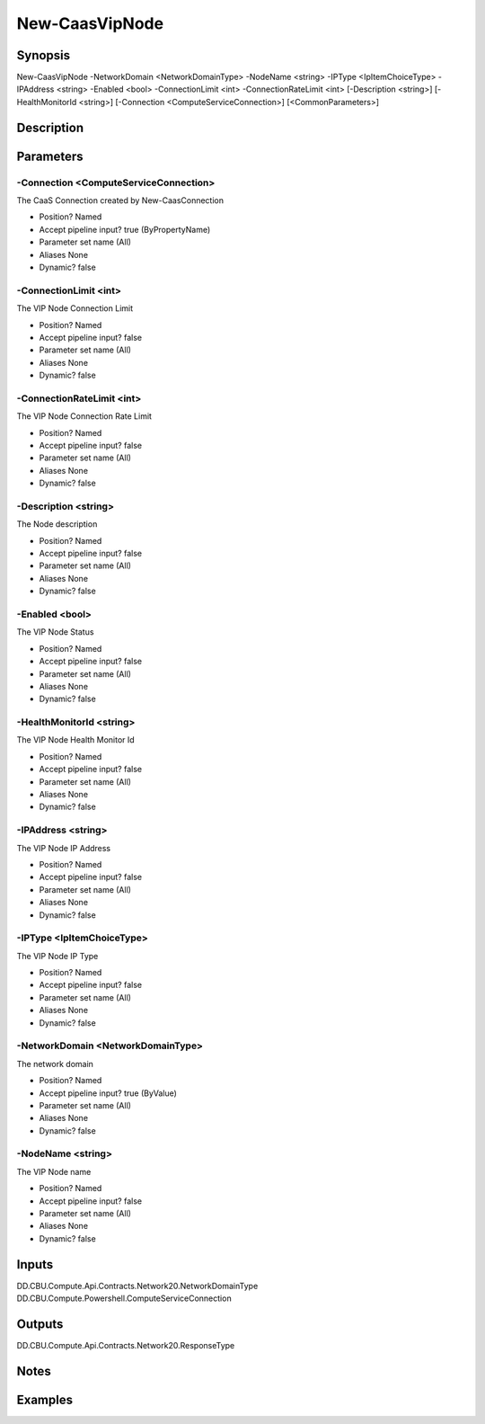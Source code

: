 ﻿
New-CaasVipNode
===================

Synopsis
--------

.. code-block:: powershell
    
    
New-CaasVipNode -NetworkDomain <NetworkDomainType> -NodeName <string> -IPType <IpItemChoiceType> -IPAddress <string> -Enabled <bool> -ConnectionLimit <int> -ConnectionRateLimit <int> [-Description <string>] [-HealthMonitorId <string>] [-Connection <ComputeServiceConnection>] [<CommonParameters>]





Description
-----------



Parameters
----------




-Connection <ComputeServiceConnection>
~~~~~~~~~

The CaaS Connection created by New-CaasConnection

* Position?                    Named
* Accept pipeline input?       true (ByPropertyName)
* Parameter set name           (All)
* Aliases                      None
* Dynamic?                     false





-ConnectionLimit <int>
~~~~~~~~~

The VIP Node Connection Limit

* Position?                    Named
* Accept pipeline input?       false
* Parameter set name           (All)
* Aliases                      None
* Dynamic?                     false





-ConnectionRateLimit <int>
~~~~~~~~~

The VIP Node Connection Rate Limit

* Position?                    Named
* Accept pipeline input?       false
* Parameter set name           (All)
* Aliases                      None
* Dynamic?                     false





-Description <string>
~~~~~~~~~

The Node description

* Position?                    Named
* Accept pipeline input?       false
* Parameter set name           (All)
* Aliases                      None
* Dynamic?                     false





-Enabled <bool>
~~~~~~~~~

The VIP Node Status

* Position?                    Named
* Accept pipeline input?       false
* Parameter set name           (All)
* Aliases                      None
* Dynamic?                     false





-HealthMonitorId <string>
~~~~~~~~~

The VIP Node Health Monitor Id

* Position?                    Named
* Accept pipeline input?       false
* Parameter set name           (All)
* Aliases                      None
* Dynamic?                     false





-IPAddress <string>
~~~~~~~~~

The VIP Node IP Address

* Position?                    Named
* Accept pipeline input?       false
* Parameter set name           (All)
* Aliases                      None
* Dynamic?                     false





-IPType <IpItemChoiceType>
~~~~~~~~~

The VIP Node IP Type

* Position?                    Named
* Accept pipeline input?       false
* Parameter set name           (All)
* Aliases                      None
* Dynamic?                     false





-NetworkDomain <NetworkDomainType>
~~~~~~~~~

The network domain

* Position?                    Named
* Accept pipeline input?       true (ByValue)
* Parameter set name           (All)
* Aliases                      None
* Dynamic?                     false





-NodeName <string>
~~~~~~~~~

The VIP Node name

* Position?                    Named
* Accept pipeline input?       false
* Parameter set name           (All)
* Aliases                      None
* Dynamic?                     false





Inputs
------

DD.CBU.Compute.Api.Contracts.Network20.NetworkDomainType
DD.CBU.Compute.Powershell.ComputeServiceConnection


Outputs
-------

DD.CBU.Compute.Api.Contracts.Network20.ResponseType


Notes
-----



Examples
---------



